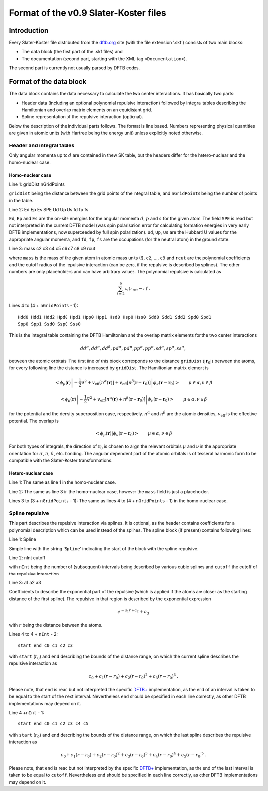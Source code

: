 .. _version0.9:

======================================
Format of the v0.9 Slater-Koster files
======================================

Introduction
============

Every Slater-Koster file distributed from the
`dftb.org <http://www.dftb.org>`__ site (with the file extension ’.skf’)
consists of two main blocks:

-  The data block (the first part of the .skf files) and

-  The documentation (second part, starting with the XML-tag
   ``<Documentation>``).

The second part is currently not usually parsed by DFTB codes.

Format of the data block
========================

The data block contains the data necessary to calculate the two center
interactions. It has basically two parts:

- Header data (including an optional polynomial repulsive interaction) followed
  by integral tables describing the Hamiltonian and overlap matrix elements on
  an equidistant grid.

- Spline representation of the repulsive interaction (optional).

Below the description of the individual parts follows. The format is line
based. Numbers representing physical quantities are given in atomic units (with
Hartree being the energy unit) unless explicitly noted otherwise.

Header and integral tables
--------------------------

Only angular momenta up to :math:`d` are contained in thew SK table, but the
headers differ for the hetero-nuclear and the homo-nuclear case.

Homo-nuclear case
~~~~~~~~~~~~~~~~~

Line 1: gridDist nGridPoints

``gridDist`` being the distance between the grid points of the integral table,
and ``nGridPoints`` being the number of points in the table.

Line 2: Ed Ep Es SPE Ud Up Us fd fp fs

``Ed``, ``Ep`` and ``Es`` are the on-site energies for the angular momenta
:math:`d`, :math:`p` and :math:`s` for the given atom. The field ``SPE`` is read
but not interpreted in the current DFTB model (was spin polarisation error for
calculating formation energies in very early DFTB implementations, now
superceeded by full spin polarization). ``Ud``, ``Up``, ``Us`` are the Hubbard U
values for the appropriate angular momenta, and ``fd``, ``fp``, ``fs`` are the
occupations (for the neutral atom) in the ground state.

Line 3: mass c2 c3 c4 c5 c6 c7 c8 c9 rcut

where ``mass`` is the mass of the given atom in atomic mass units (!), ``c2``,
…, ``c9`` and ``rcut`` are the polynomial coefficients and the cutoff radius of
the repulsive interaction (can be zero, if the repulsive is described by
splines). The other numbers are only placeholders and can have arbitrary
values. The polynomial repulsive is calculated as

.. math:: 
   \sum_{i=2}^9 c_i (r_{\text{cut}} - r)^i.

Lines 4 to (4 + ``nGridPoints`` - 1):

::

      Hdd0 Hdd1 Hdd2 Hpd0 Hpd1 Hpp0 Hpp1 Hsd0 Hsp0 Hss0 Sdd0 Sdd1 Sdd2 Spd0 Spd1
      Spp0 Spp1 Ssd0 Ssp0 Sss0

This is the integral table containing the DFTB Hamiltonian and the overlap
matrix elements for the two center interactions

.. math::
   dd^\sigma, dd^\pi, dd^\delta, pd^\sigma, pd^\pi, pp^\sigma, pp^\pi,
   sd^\sigma, sp^\sigma, ss^\sigma,

between the atomic orbitals. The first line of this block corresponds to the
distance ``gridDist`` (:math:`|\mathbf{r}_0|`) between the atoms, for every
following line the distance is increased by ``gridDist``. The Hamiltonian matrix
element is

.. math::

   \left< \phi_\mu(\mathbf r) \left| - \frac{1}{2} \nabla^2 +
   v_{\text{eff}}[n^\alpha(\mathbf r)] + v_{\text{eff}}[n^\beta(\mathbf r -
   \mathbf r_0)] \right| \phi_\nu(\mathbf r - \mathbf r_0) \right> \qquad
   \mu\in\alpha, \nu\in\beta

.. math::

   \left< \phi_\mu(\mathbf r) \left| - \frac{1}{2} \nabla^2 +
   v_{\text{eff}}[n^\alpha(\mathbf r)+n^\beta(\mathbf r - \mathbf r_0)] \right|
   \phi_\nu(\mathbf r - \mathbf r_0) \right> \qquad \mu\in\alpha, \nu\in\beta

for the potential and the density superposition case, respectively.
:math:`n^\alpha` and :math:`n^\beta` are the atomic densities,
:math:`v_{\text{eff}}` is the effective potential. The overlap is

.. math::

   \left< \phi_\mu(\mathbf{r}) \left| \phi_\nu(\mathbf{r}-\mathbf{r}_0) \right.
   \right>
   \qquad \mu\in\alpha, \nu\in\beta

For both types of integrals, the direction of :math:`\mathbf r_0` is chosen to
align the relevant orbitals :math:`\mu` and :math:`\nu` in the appropriate
orientation for :math:`\sigma`, :math:`\pi`, :math:`\delta`, etc. bonding. The
angular dependent part of the atomic orbitals is of tesseral harmonic form to be
compatible with the Slater-Koster transformations.


Hetero-nuclear case
~~~~~~~~~~~~~~~~~~~

Line 1: The same as line 1 in the homo-nuclear case.

Line 2: The same as line 3 in the homo-nuclear case, however the
``mass`` field is just a placeholder.

Lines 3 to (3 + ``nGridPoints`` - 1): The same as lines 4 to (4 +
``nGridPoints`` - 1) in the homo-nuclear case.


Spline repulsive
----------------

This part describes the repulsive interaction via splines. It is optional, as
the header contains coefficients for a polynomial description which can be used
instead of the splines. The spline block (if present) contains following lines:

Line 1: Spline

Simple line with the string ’\ ``Spline``\ ’ indicating the start of the block
with the spline repulsive.

Line 2: nInt cutoff

with ``nInt`` being the number of (subsequent) intervals being described by
various cubic splines and ``cutoff`` the cutoff of the repulsive interaction.

Line 3: a1 a2 a3

Coefficients to describe the exponential part of the repulsive (which is applied
if the atoms are closer as the starting distance of the first spline). The
repulsive in that region is described by the exponential expression

.. math:: e^{-a_1 r + a_2} + a_3

with :math:`r` being the distance between the atoms.

Lines 4 to 4 + ``nInt`` - 2:

::

    start end c0 c1 c2 c3

with ``start`` (:math:`r_0`) and ``end`` describing the bounds of the distance
range, on which the current spline describes the repulsive interaction as

.. math:: c_0 + c_1 (r - r_0) + c_2 (r - r_0)^2 + c_3 (r - r_0)^3\text.

Please note, that ``end`` is read but not interpreted the specific `DFTB+
<http://www.dftb-plus.info>`__ implementation, as the end of an interval is
taken to be equal to the start of the next interval. Nevertheless ``end`` should
be specified in each line correctly, as other DFTB implementations may depend on
it.

Line 4 +\ ``nInt`` - 1:

::

    start end c0 c1 c2 c3 c4 c5

with ``start`` (:math:`r_0`) and ``end`` describing the bounds of the distance
range, on which the last spline describes the repulsive interaction as

.. math::

   c_0 + c_1 (r - r_0) + c_2 (r - r_0)^2 + c_3 (r - r_0)^3 + c_4 (r -
   r_0)^4 + c_5 (r - r_0)^5 \text.

Please note, that ``end`` is read but not interpreted by the specific `DFTB+
<http://www.dftb-plus.info>`__ implementation, as the end of the last interval
is taken to be equal to ``cutoff``. Nevertheless ``end`` should be specified in
each line correctly, as other DFTB implementations may depend on it.
